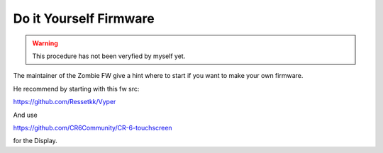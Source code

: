 =======================
Do it Yourself Firmware
=======================

.. warning::

    This procedure has not been veryfied by myself yet.


The maintainer of the Zombie FW give a hint where to start if you want to make your own firmware.

He recommend by starting with this fw src:

https://github.com/Ressetkk/Vyper

And use 

https://github.com/CR6Community/CR-6-touchscreen

for the Display.